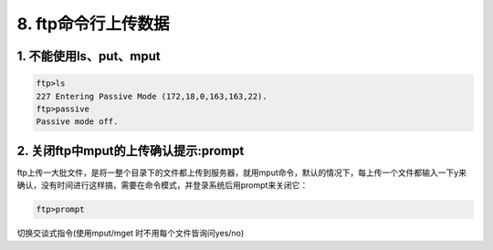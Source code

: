 ================================
8. ftp命令行上传数据
================================

1. 不能使用ls、put、mput
=================================================

.. code-block:: bash

  ftp>ls
  227 Entering Passive Mode (172,18,0,163,163,22).
  ftp>passive 
  Passive mode off.

2. 关闭ftp中mput的上传确认提示:prompt
====================================================

ftp上传一大批文件，是将一整个目录下的文件都上传到服务器，就用mput命令，默认的情况下，每上传一个文件都输入一下y来确认，没有时间进行这样搞，需要在命令模式，并登录系统后用prompt来关闭它：

.. code-block:: bash

 ftp>prompt 

切换交谈式指令(使用mput/mget 时不用每个文件皆询问yes/no)